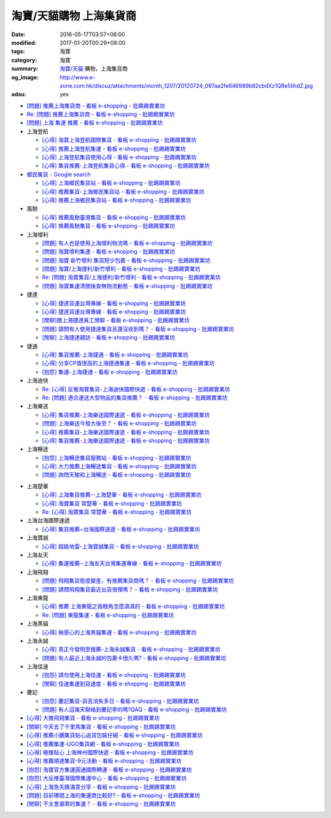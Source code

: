淘寶/天貓購物 上海集貨商
########################

:date: 2016-05-17T03:57+08:00
:modified: 2017-01-20T00:29+08:00
:tags: 淘寶
:category: 淘寶
:summary: `淘寶`_/`天貓`_ 購物，上海集貨商
:og_image: http://www.e-zone.com.hk/discuz/attachments/month_1207/20120724_097aa2fe646989b82cbdXz1QRe5IihdZ.jpg
:adsu: yes


- `[問題] 推薦上海集貨商 - 看板 e-shopping - 批踢踢實業坊 <https://www.ptt.cc/bbs/e-shopping/M.1463728278.A.107.html>`_
- `Re: [問題] 推薦上海集貨商 - 看板 e-shopping - 批踢踢實業坊 <https://www.ptt.cc/bbs/e-shopping/M.1464360307.A.EB3.html>`_
- `[問題] 上海 集運 推薦 - 看板 e-shopping - 批踢踢實業坊 <https://www.ptt.cc/bbs/e-shopping/M.1480216503.A.66B.html>`_

- 上海登航

  * `[心得] 淘寶上海登航國際集貨 - 看板 e-shopping - 批踢踢實業坊 <https://www.ptt.cc/bbs/e-shopping/M.1460818637.A.D90.html>`_
  * `[心得] 推薦上海登航集運 - 看板 e-shopping - 批踢踢實業坊 <https://www.ptt.cc/bbs/e-shopping/M.1461086864.A.5CD.html>`_
  * `[心得] 上海登航集貨使用心得 - 看板 e-shopping - 批踢踢實業坊 <https://www.ptt.cc/bbs/e-shopping/M.1461652545.A.0B3.html>`_
  * `[心得] 集貨推薦-上海登航集貨心得 - 看板 e-shopping - 批踢踢實業坊 <https://www.ptt.cc/bbs/e-shopping/M.1476713081.A.A49.html>`_

- `鄉民集貨 - Google search <https://www.google.com/search?q=%E9%84%89%E6%B0%91%E9%9B%86%E8%B2%A8>`_

  * `[心得] 上海鄉民集貨站 - 看板 e-shopping - 批踢踢實業坊 <https://www.ptt.cc/bbs/e-shopping/M.1430155917.A.C24.html>`_
  * `[心得] 推薦集貨-上海鄉民集貨站 - 看板 e-shopping - 批踢踢實業坊 <https://www.ptt.cc/bbs/e-shopping/M.1407587047.A.343.html>`_
  * `[心得] 推薦上海鄉民集貨站 - 看板 e-shopping - 批踢踢實業坊 <https://www.ptt.cc/bbs/e-shopping/M.1417067269.A.891.html>`_

- 風馳

  * `[心得] 推薦風馳臺灣集貨 - 看板 e-shopping - 批踢踢實業坊 <https://www.ptt.cc/bbs/e-shopping/M.1460986656.A.F9C.html>`_
  * `[心得] 推薦風馳集貨 - 看板 e-shopping - 批踢踢實業坊 <https://www.ptt.cc/bbs/e-shopping/M.1461726539.A.07E.html>`_

- 上海增利

  * `[問題] 有人也是使用上海增利物流嗎 - 看板 e-shopping - 批踢踢實業坊 <https://www.ptt.cc/bbs/e-shopping/M.1460940705.A.1AA.html>`_
  * `[問題] 淘寶增利集運 - 看板 e-shopping - 批踢踢實業坊 <https://www.ptt.cc/bbs/e-shopping/M.1460905438.A.1A8.html>`_
  * `[問題] 淘寶 新竹增利 集貨短少包裹 - 看板 e-shopping - 批踢踢實業坊 <https://www.ptt.cc/bbs/e-shopping/M.1461043531.A.9BC.html>`_
  * `[問題] 淘寶/上海捷利/新竹增利 - 看板 e-shopping - 批踢踢實業坊 <https://www.ptt.cc/bbs/e-shopping/M.1462942685.A.EA4.html>`_
  * `Re: [問題] 淘寶集貨/上海捷利/新竹增利 - 看板 e-shopping - 批踢踢實業坊 <https://www.ptt.cc/bbs/e-shopping/M.1463224301.A.716.html>`_
  * `[問題] 淘寶集運清關後查無物流動態 - 看板 e-shopping - 批踢踢實業坊 <https://www.ptt.cc/bbs/e-shopping/M.1465189709.A.9EA.html>`_

- 捷達

  * `[心得] 捷達貨運台灣專線 - 看板 e-shopping - 批踢踢實業坊 <https://www.ptt.cc/bbs/e-shopping/M.1460914592.A.F2A.html>`__
  * `[心得] 捷達貨運台灣專線 - 看板 e-shopping - 批踢踢實業坊 <https://www.ptt.cc/bbs/e-shopping/M.1462878846.A.CE1.html>`__
  * `[閒聊]跟上海捷達員工閒聊 - 看板 e-shopping - 批踢踢實業坊 <https://www.ptt.cc/bbs/e-shopping/M.1482656962.A.5F8.html>`_
  * `[問題] 請問有人使用捷達集貨且還沒收到嗎？ - 看板 e-shopping - 批踢踢實業坊 <https://www.ptt.cc/bbs/e-shopping/M.1482838861.A.4AD.html>`_
  * `[閒聊] 上海捷達親訪 - 看板 e-shopping - 批踢踢實業坊 <https://www.ptt.cc/bbs/e-shopping/M.1484816771.A.4E5.html>`_

- 捷通

  * `[心得] 集貨推薦-上海捷通 - 看板 e-shopping - 批踢踢實業坊 <https://www.ptt.cc/bbs/e-shopping/M.1463395671.A.430.html>`_
  * `[心得] 分享CP值很高的上海捷通集運 - 看板 e-shopping - 批踢踢實業坊 <https://www.ptt.cc/bbs/e-shopping/M.1463844434.A.07A.html>`_
  * `[抱怨] 集運-上海捷通 - 看板 e-shopping - 批踢踢實業坊 <https://www.ptt.cc/bbs/e-shopping/M.1482487945.A.325.html>`_

- 上海迪快

  * `Re: [心得] 反推淘寶集貨-上海迪快國際快遞 - 看板 e-shopping - 批踢踢實業坊 <https://www.ptt.cc/bbs/e-shopping/M.1461954608.A.988.html>`_
  * `Re: [問題] 適合運送大型物品的集貨推薦？ - 看板 e-shopping - 批踢踢實業坊 <https://www.ptt.cc/bbs/e-shopping/M.1464053488.A.76E.html>`_

- 上海樂送

  * `[心得] 集貨推薦-上海樂送國際速遞 - 看板 e-shopping - 批踢踢實業坊 <https://www.ptt.cc/bbs/e-shopping/M.1462801418.A.3DE.html>`__
  * `[問題] 上海樂送今發大後至？ - 看板 e-shopping - 批踢踢實業坊 <https://www.ptt.cc/bbs/e-shopping/M.1463287523.A.7CD.html>`_
  * `[心得] 推薦集貨-上海樂送國際速遞 - 看板 e-shopping - 批踢踢實業坊 <https://www.ptt.cc/bbs/e-shopping/M.1465737299.A.2F0.html>`_
  * `[心得] 集貨推薦-上海樂送國際速遞 - 看板 e-shopping - 批踢踢實業坊 <https://www.ptt.cc/bbs/e-shopping/M.1470230315.A.900.html>`__

- 上海暢途

  * `[抱怨] 上海暢途集貨服務站 - 看板 e-shopping - 批踢踢實業坊 <https://www.ptt.cc/bbs/e-shopping/M.1482557551.A.924.html>`_
  * `[心得] 大力推薦上海暢途集貨 - 看板 e-shopping - 批踢踢實業坊 <https://www.ptt.cc/bbs/e-shopping/M.1479477616.A.63E.html>`_
  * `[問題] 詢問天駿和上海暢途 - 看板 e-shopping - 批踢踢實業坊 <https://www.ptt.cc/bbs/e-shopping/M.1484242664.A.027.html>`_

.. adsu:: 2

- 上海楚華

  * `[心得] 上海集貨推薦--上海楚華 - 看板 e-shopping - 批踢踢實業坊 <https://www.ptt.cc/bbs/e-shopping/M.1471783561.A.91F.html>`_
  * `[心得] 淘寶集貨 常楚華 - 看板 e-shopping - 批踢踢實業坊 <https://www.ptt.cc/bbs/e-shopping/M.1479234559.A.DBF.html>`_
  * `Re: [心得] 淘寶集貨 常楚華 - 看板 e-shopping - 批踢踢實業坊 <https://www.ptt.cc/bbs/e-shopping/M.1481785880.A.19D.html>`_

- 上海台海國際速遞

  * `[心得] 集貨推薦~台海國際速遞 - 看板 e-shopping - 批踢踢實業坊 <https://www.ptt.cc/bbs/e-shopping/M.1467529522.A.0C0.html>`_

- 上海寶誠

  * `[心得] 超級地雷-上海寶誠集貨 - 看板 e-shopping - 批踢踢實業坊 <https://www.ptt.cc/bbs/e-shopping/M.1478099295.A.D12.html>`_

- 上海友天

  * `[心得] 集運推薦─上海友天台灣集運專線 - 看板 e-shopping - 批踢踢實業坊 <https://www.ptt.cc/bbs/e-shopping/M.1470751909.A.7E1.html>`_

- 上海飛翔

  * `[問題] 飛翔集貨態度變差，有推薦集貨商嗎？ - 看板 e-shopping - 批踢踢實業坊 <https://www.ptt.cc/bbs/e-shopping/M.1475136912.A.153.html>`_
  * `[問題] 請問飛翔集貨最近出貨很慢嗎？ - 看板 e-shopping - 批踢踢實業坊 <https://www.ptt.cc/bbs/e-shopping/M.1483362005.A.A23.html>`_

- 上海東龍

  * `[心得] 推薦 上海東龍之我眼角怎麼濕濕的 - 看板 e-shopping - 批踢踢實業坊 <https://www.ptt.cc/bbs/e-shopping/M.1461091635.A.0A5.html>`_
  * `Re: [問題] 東龍集運 - 看板 e-shopping - 批踢踢實業坊 <https://www.ptt.cc/bbs/e-shopping/M.1480175005.A.8C3.html>`_

- 上海黑貓

  * `[心得] 揪感心的上海黑貓集運 - 看板 e-shopping - 批踢踢實業坊 <https://www.ptt.cc/bbs/e-shopping/M.1471440310.A.E39.html>`_

- 上海永誠

  * `[心得] 真正今發明至推薦-上海永誠集貨 - 看板 e-shopping - 批踢踢實業坊 <https://www.ptt.cc/bbs/e-shopping/M.1462886717.A.4A3.html>`_
  * `[問題] 有人最近上海永誠的包裹卡很久嗎? - 看板 e-shopping - 批踢踢實業坊 <https://www.ptt.cc/bbs/e-shopping/M.1483435786.A.CD2.html>`_

- 上海佳速

  * `[抱怨] 請勿使用上海佳速 - 看板 e-shopping - 批踢踢實業坊 <https://www.ptt.cc/bbs/e-shopping/M.1464587420.A.65F.html>`_
  * `[閒聊] 佳速集運到貨速度 - 看板 e-shopping - 批踢踢實業坊 <https://www.ptt.cc/bbs/e-shopping/M.1483943305.A.98E.html>`_

- 慶記

  * `[抱怨] 慶記集貨-貨丟消失多日 - 看板 e-shopping - 批踢踢實業坊 <https://www.ptt.cc/bbs/e-shopping/M.1483500779.A.1CA.html>`_
  * `[問題] 有人這幾天聯絡到慶記李的嗎?QAQ - 看板 e-shopping - 批踢踢實業坊 <https://www.ptt.cc/bbs/e-shopping/M.1484761164.A.BA0.html>`_

- `[心得] 大推飛翔集貨 - 看板 e-shopping - 批踢踢實業坊 <https://www.ptt.cc/bbs/e-shopping/M.1461738155.A.66A.html>`_
- `[閒聊] 今天去了千里馬集貨 - 看板 e-shopping - 批踢踢實業坊 <https://www.ptt.cc/bbs/e-shopping/M.1462455609.A.911.html>`_
- `[心得] 推薦小鵬集貨貼心追貨包裝仔細 - 看板 e-shopping - 批踢踢實業坊 <https://www.ptt.cc/bbs/e-shopping/M.1462467131.A.BD3.html>`_
- `[心得] 推薦集運-UGO集貨網 - 看板 e-shopping - 批踢踢實業坊 <https://www.ptt.cc/bbs/e-shopping/M.1463675969.A.A54.html>`_
- `[心得] 極推貼心 上海神州國際快遞 - 看板 e-shopping - 批踢踢實業坊 <https://www.ptt.cc/bbs/e-shopping/M.1464487498.A.FCE.html>`_
- `[心得] 推薦順達集貨-9元活動 - 看板 e-shopping - 批踢踢實業坊 <https://www.ptt.cc/bbs/e-shopping/M.1464928335.A.4B5.html>`_
- `[抱怨] 淘寶官方集運圓通國際轉運 - 看板 e-shopping - 批踢踢實業坊 <https://www.ptt.cc/bbs/e-shopping/M.1482756817.A.A64.html>`_
- `[抱怨] 大反推臺灣國際集運中心 - 看板 e-shopping - 批踢踢實業坊 <https://www.ptt.cc/bbs/e-shopping/M.1484034156.A.427.html>`_
- `[心得] 上海急先鋒滿意分享 - 看板 e-shopping - 批踢踢實業坊 <https://www.ptt.cc/bbs/e-shopping/M.1484236632.A.16D.html>`_
- `[問題] 目前哪間上海的集運商比較好? - 看板 e-shopping - 批踢踢實業坊 <https://www.ptt.cc/bbs/e-shopping/M.1484808614.A.3A0.html>`_
- `[閒聊] 不太會漏寄的集運？ - 看板 e-shopping - 批踢踢實業坊 <https://www.ptt.cc/bbs/e-shopping/M.1484728516.A.1BE.html>`_


.. _淘寶: https://www.taobao.com/
.. _天貓: https://www.tmall.com/
